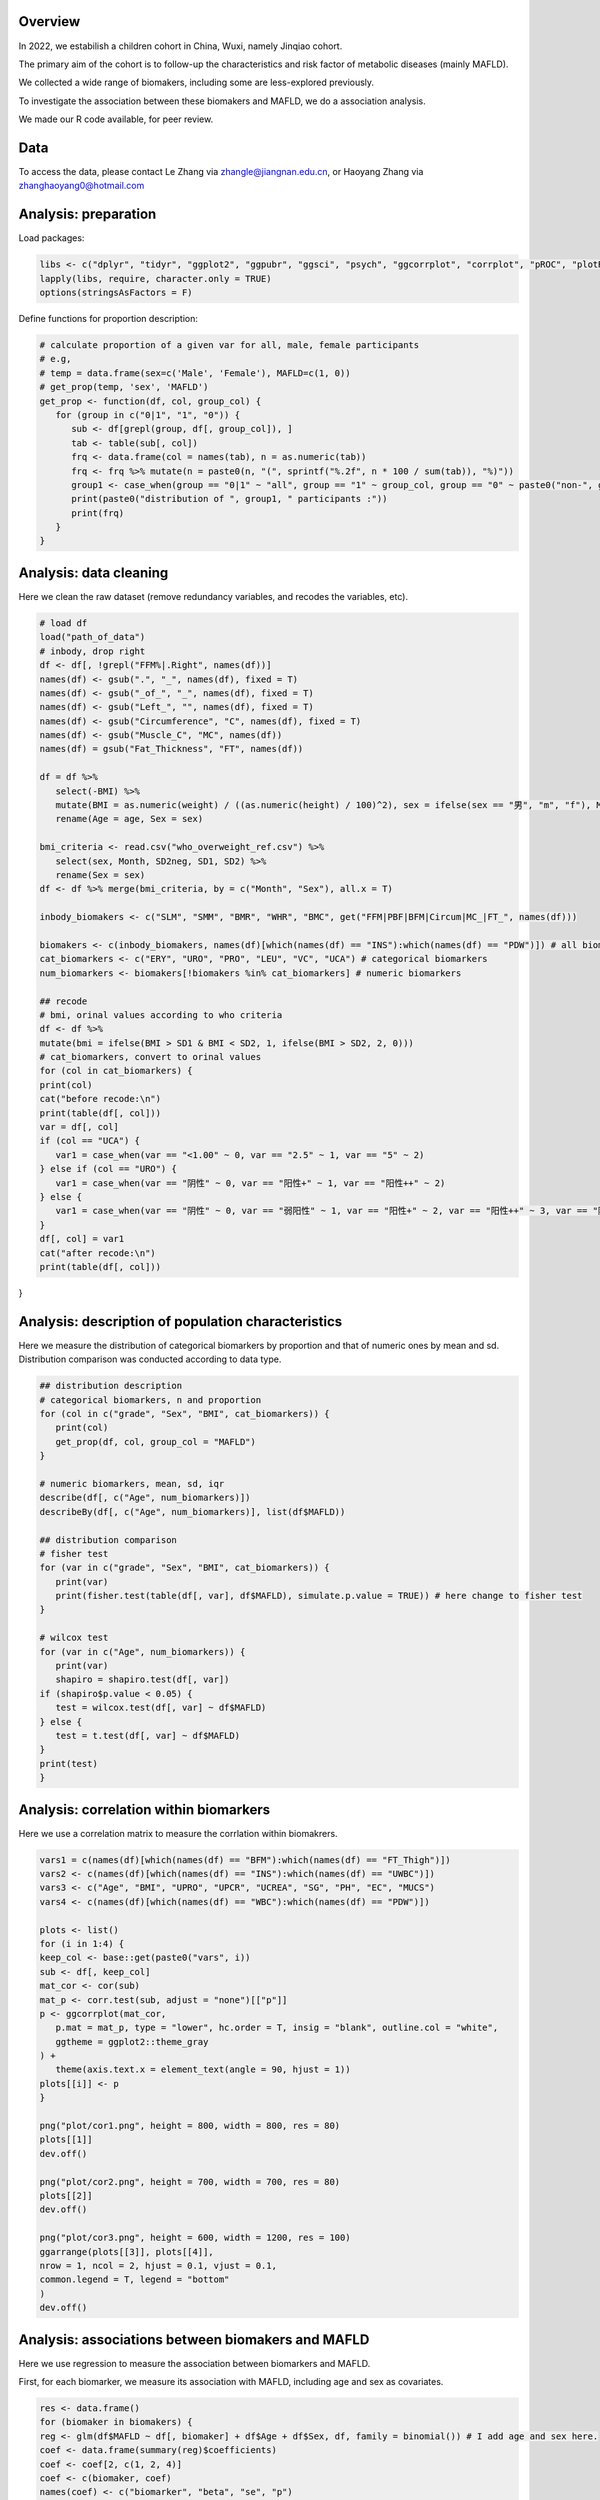 
Overview
=============================================

In 2022, we estabilish a children cohort in China, Wuxi, namely Jinqiao cohort.  

The primary aim of the cohort is to follow-up the characteristics and risk factor of metabolic diseases (mainly MAFLD).  

We collected a wide range of biomakers, including some are less-explored previously.  

To investigate the association between these biomakers and MAFLD, we do a association analysis. 

We made our R code available, for peer review.  


Data
=======================
To access the data, please contact Le Zhang via zhangle@jiangnan.edu.cn, or Haoyang Zhang via zhanghaoyang0@hotmail.com   


Analysis: preparation
=======================
Load packages:

.. code-block:: python

   libs <- c("dplyr", "tidyr", "ggplot2", "ggpubr", "ggsci", "psych", "ggcorrplot", "corrplot", "pROC", "plotROC")
   lapply(libs, require, character.only = TRUE)
   options(stringsAsFactors = F)
   

Define functions for proportion description:

.. code-block:: python

   # calculate proportion of a given var for all, male, female participants
   # e.g,
   # temp = data.frame(sex=c('Male', 'Female'), MAFLD=c(1, 0))
   # get_prop(temp, 'sex', 'MAFLD')
   get_prop <- function(df, col, group_col) {
      for (group in c("0|1", "1", "0")) {
         sub <- df[grepl(group, df[, group_col]), ]
         tab <- table(sub[, col])
         frq <- data.frame(col = names(tab), n = as.numeric(tab))
         frq <- frq %>% mutate(n = paste0(n, "(", sprintf("%.2f", n * 100 / sum(tab)), "%)"))
         group1 <- case_when(group == "0|1" ~ "all", group == "1" ~ group_col, group == "0" ~ paste0("non-", group_col))
         print(paste0("distribution of ", group1, " participants :"))
         print(frq)
      }
   }



Analysis: data cleaning 
=============================================

Here we clean the raw dataset (remove redundancy variables, and recodes the variables, etc). 

.. code-block:: python

   # load df
   load("path_of_data")
   # inbody, drop right
   df <- df[, !grepl("FFM%|.Right", names(df))]
   names(df) <- gsub(".", "_", names(df), fixed = T)
   names(df) <- gsub("_of_", "_", names(df), fixed = T)
   names(df) <- gsub("Left_", "", names(df), fixed = T)
   names(df) <- gsub("Circumference", "C", names(df), fixed = T)
   names(df) <- gsub("Muscle_C", "MC", names(df))
   names(df) = gsub("Fat_Thickness", "FT", names(df))

   df = df %>%
      select(-BMI) %>%
      mutate(BMI = as.numeric(weight) / ((as.numeric(height) / 100)^2), sex = ifelse(sex == "男", "m", "f"), Month = round(age * 12)) %>%
      rename(Age = age, Sex = sex)

   bmi_criteria <- read.csv("who_overweight_ref.csv") %>%
      select(sex, Month, SD2neg, SD1, SD2) %>%
      rename(Sex = sex)
   df <- df %>% merge(bmi_criteria, by = c("Month", "Sex"), all.x = T)

   inbody_biomakers <- c("SLM", "SMM", "BMR", "WHR", "BMC", get("FFM|PBF|BFM|Circum|MC_|FT_", names(df)))

   biomakers <- c(inbody_biomakers, names(df)[which(names(df) == "INS"):which(names(df) == "PDW")]) # all biomarkers
   cat_biomarkers <- c("ERY", "URO", "PRO", "LEU", "VC", "UCA") # categorical biomarkers
   num_biomarkers <- biomakers[!biomakers %in% cat_biomarkers] # numeric biomarkers

   ## recode
   # bmi, orinal values according to who criteria
   df <- df %>%
   mutate(bmi = ifelse(BMI > SD1 & BMI < SD2, 1, ifelse(BMI > SD2, 2, 0)))
   # cat_biomarkers, convert to orinal values
   for (col in cat_biomarkers) {
   print(col)
   cat("before recode:\n")
   print(table(df[, col]))
   var = df[, col]
   if (col == "UCA") {
      var1 = case_when(var == "<1.00" ~ 0, var == "2.5" ~ 1, var == "5" ~ 2)
   } else if (col == "URO") {
      var1 = case_when(var == "阴性" ~ 0, var == "阳性+" ~ 1, var == "阳性++" ~ 2)
   } else {
      var1 = case_when(var == "阴性" ~ 0, var == "弱阳性" ~ 1, var == "阳性+" ~ 2, var == "阳性++" ~ 3, var == "阳性+++" ~ 4)
   }
   df[, col] = var1
   cat("after recode:\n")
   print(table(df[, col]))
}
   

Analysis: description of population characteristics  
=============================================
Here we measure the distribution of categorical biomarkers by proportion and that of numeric ones by mean and sd.  
Distribution comparison was conducted according to data type.

.. code-block:: python

   ## distribution description
   # categorical biomarkers, n and proportion
   for (col in c("grade", "Sex", "BMI", cat_biomarkers)) {
      print(col)
      get_prop(df, col, group_col = "MAFLD")
   }

   # numeric biomarkers, mean, sd, iqr
   describe(df[, c("Age", num_biomarkers)])
   describeBy(df[, c("Age", num_biomarkers)], list(df$MAFLD))

   ## distribution comparison
   # fisher test
   for (var in c("grade", "Sex", "BMI", cat_biomarkers)) {
      print(var)
      print(fisher.test(table(df[, var], df$MAFLD), simulate.p.value = TRUE)) # here change to fisher test
   }

   # wilcox test
   for (var in c("Age", num_biomarkers)) {
      print(var)
      shapiro = shapiro.test(df[, var])
   if (shapiro$p.value < 0.05) {
      test = wilcox.test(df[, var] ~ df$MAFLD)
   } else {
      test = t.test(df[, var] ~ df$MAFLD)
   }
   print(test)
   }


Analysis: correlation within biomarkers 
=============================================
Here we use a correlation matrix to measure the corrlation within biomakrers.  


.. image:: ../../plot/cor.png
   :width: 600
   :align: center

.. code-block:: python

   vars1 = c(names(df)[which(names(df) == "BFM"):which(names(df) == "FT_Thigh")])
   vars2 <- c(names(df)[which(names(df) == "INS"):which(names(df) == "UWBC")])
   vars3 <- c("Age", "BMI", "UPRO", "UPCR", "UCREA", "SG", "PH", "EC", "MUCS")
   vars4 <- c(names(df)[which(names(df) == "WBC"):which(names(df) == "PDW")])

   plots <- list()
   for (i in 1:4) {
   keep_col <- base::get(paste0("vars", i))
   sub <- df[, keep_col]
   mat_cor <- cor(sub)
   mat_p <- corr.test(sub, adjust = "none")[["p"]]
   p <- ggcorrplot(mat_cor,
      p.mat = mat_p, type = "lower", hc.order = T, insig = "blank", outline.col = "white",
      ggtheme = ggplot2::theme_gray
   ) +
      theme(axis.text.x = element_text(angle = 90, hjust = 1))
   plots[[i]] <- p
   }

   png("plot/cor1.png", height = 800, width = 800, res = 80)
   plots[[1]]
   dev.off()

   png("plot/cor2.png", height = 700, width = 700, res = 80)
   plots[[2]]
   dev.off()

   png("plot/cor3.png", height = 600, width = 1200, res = 100)
   ggarrange(plots[[3]], plots[[4]],
   nrow = 1, ncol = 2, hjust = 0.1, vjust = 0.1,
   common.legend = T, legend = "bottom"
   )
   dev.off()


Analysis: associations between biomakers and MAFLD
=============================================
Here we use regression to measure the association between biomarkers and MAFLD.

First, for each biomarker, we measure its association with MAFLD, including age and sex as covariates.

.. image:: fig2.png
   :width: 600
   :align: center

.. code-block:: python

   res <- data.frame()
   for (biomaker in biomakers) {
   reg <- glm(df$MAFLD ~ df[, biomaker] + df$Age + df$Sex, df, family = binomial()) # I add age and sex here.
   coef <- data.frame(summary(reg)$coefficients)
   coef <- coef[2, c(1, 2, 4)]
   coef <- c(biomaker, coef)
   names(coef) <- c("biomarker", "beta", "se", "p")
   res <- rbind(res, coef)
   }

   vars <- unname(unlist(res %>% filter(p < 0.05) %>% select(biomarker)))
   sub <- df[, c("MAFLD", vars)]

   reg <- glm(MAFLD ~ ., family = binomial(), data = sub)
   summary(reg)
   reg1 <- step(reg)
   coef1 <- data.frame(summary(reg1)$coefficients)
   coef1 <- coef1[2:nrow(coef1), c(1, 2, 4)]
   coef1 <- cbind(rownames(coef1), coef1)
   names(coef1) <- c("biomarker", "beta", "se", "p")
   row.names(coef1) <- NULL

Then, for those with significant p-value in univariate analysis (also with age and sex as covariates), we perform multivariates analysis with a step-wise for variable selection. 

.. code-block:: python

   vars <- unname(unlist(res %>% filter(p < 0.05) %>% select(biomarker)))
   sub <- df[, c("MAFLD", vars)]

   reg <- glm(MAFLD ~ ., family = binomial(), data = sub)
   summary(reg)
   reg1 <- step(reg)
   coef1 <- data.frame(summary(reg1)$coefficients)
   coef1 <- coef1[2:nrow(coef1), c(1, 2, 4)]
   coef1 <- cbind(rownames(coef1), coef1)
   names(coef1) <- c("biomarker", "beta", "se", "p")
   row.names(coef1) <- NULL


We generate ROC plot, for each sex.

.. image:: ../../plot/roc.png
   :width: 600
   :align: center

.. code-block:: python

   df$pred <- predict(reg1, type = "response")

   df1 <- df %>%
   mutate(Sex = ifelse(Sex == "m", "Male", "Female")) %>%
   select(Sex, pred, MAFLD)
   df2 <- df %>%
   mutate(Sex = "Both") %>%
   select(Sex, pred, MAFLD)
   df_p <- rbind(df1, df2) %>% mutate(Sex = factor(Sex, levels = c("Female", "Male", "Both")))

   p <- ggplot(df_p, aes(d = MAFLD, m = pred, color = Sex)) +
   geom_roc(n.cuts = 0) +
   style_roc() +
   geom_abline(intercept = 0, slope = 1, linetype = "dashed", color = "gray") +
   scale_x_continuous(breaks = c(0, 0.5, 1), labels = c(0, 0.5, 1)) +
   scale_y_continuous(breaks = c(0, 0.5, 1), labels = c(0, 0.5, 1)) +
   theme(legend.position = c(0.95, 0.05), legend.justification = c(1, 0), legend.title = element_text(size = 9)) +
   labs(x = "1-Specificity", y = "Sensitivity")

   calc_auc(p)[, 3:4]

   png("plot/roc.png", height = 600, width = 700, res = 180)
   p
   dev.off()

The distribution difference of variables retain in multivariates regression is shown with density plot.

.. image:: ../../plot/density.png
   :width: 600
   :align: center

.. code-block:: python

   vars <- names(reg1$coefficients)[-1]
   vars <- gsub("`", "", vars)
   df_p <- df[, c(vars, "MAFLD")]
   df_p <- df_p %>%
   gather(variable, value, -MAFLD) %>%
   mutate(MAFLD = as.character(MAFLD))


   p <- ggplot(df_p, aes(x = value, group = MAFLD, fill = MAFLD)) +
   geom_density(alpha = 0.5, , adjust = 0.3) +
   facet_wrap(~variable, scales = "free") +
   scale_y_continuous(labels = function(x) sprintf("%.1f", x)) +
   xlab("") +
   ylab("") +
   theme(
      legend.position = c(0.9, 0.1),
      legend.box = "inside"
   )


   png("plot/density.png", height = 1000, width = 2000, res = 160)
   print(p)
   dev.off()


Comments and feedbacks
=======================

Feel free to contact me via zhanghaoyang0@hotmail.com.  

You may star our project at `here <https://github.com/zhanghaoyang0/jinqiao_cohort>`_.  